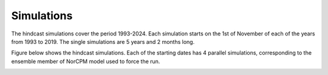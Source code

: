 ****************
Simulations
****************

The hindcast simulations cover the period 1993-2024. Each simulation starts on the 1st of November of each of the 
years from 1993 to 2019. The single simulations are 5 years and 2 months long. 

Figure below shows the hindcast simulations. Each of the starting dates has 4 parallel simulations, corresponding to the ensemble 
member of NorCPM model used to force the run. 

.. image:: data/seaclim_simulations.png